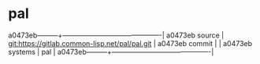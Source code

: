 * pal



a0473eb---------+-------------------------------------------|
a0473eb source  | git:https://gitlab.common-lisp.net/pal/pal.git   |
a0473eb commit  |   |
a0473eb systems | pal |
a0473eb---------+-------------------------------------------|

